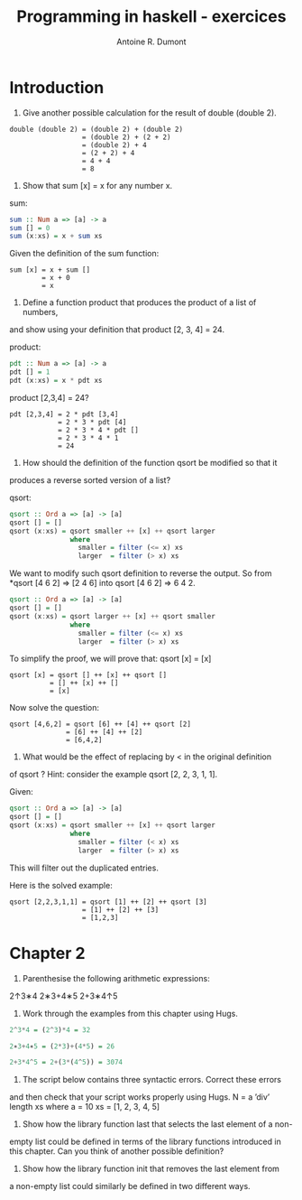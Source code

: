 #+title: Programming in haskell - exercices
#+author: Antoine R. Dumont

* Introduction
1. Give another possible calculation for the result of double (double 2).

#+begin_src pseudo
double (double 2) = (double 2) + (double 2)
                  = (double 2) + (2 + 2)
                  = (double 2) + 4
                  = (2 + 2) + 4
                  = 4 + 4
                  = 8
#+end_src

2. Show that sum [x] = x for any number x.

sum:
#+begin_src haskell
sum :: Num a => [a] -> a
sum [] = 0
sum (x:xs) = x + sum xs
#+end_src

Given the definition of the sum function:
#+begin_src demo
sum [x] = x + sum []
        = x + 0
        = x
#+end_src

3. Define a function product that produces the product of a list of numbers,
and show using your definition that product [2, 3, 4] = 24.

product:
#+begin_src haskell
pdt :: Num a => [a] -> a
pdt [] = 1
pdt (x:xs) = x * pdt xs
#+end_src

product [2,3,4] = 24?
#+begin_src demo
pdt [2,3,4] = 2 * pdt [3,4]
            = 2 * 3 * pdt [4]
            = 2 * 3 * 4 * pdt []
            = 2 * 3 * 4 * 1
            = 24
#+end_src

4. How should the definition of the function qsort be modified so that it
produces a reverse sorted version of a list?

qsort:
#+begin_src haskell
qsort :: Ord a => [a] -> [a]
qsort [] = []
qsort (x:xs) = qsort smaller ++ [x] ++ qsort larger
               where
                 smaller = filter (<= x) xs
                 larger  = filter (> x) xs
#+end_src

We want to modify such qsort definition to reverse the output.
So from *qsort [4 6 2] => [2 4 6] into qsort [4 6 2] => 6 4 2.

#+begin_src haskell
qsort :: Ord a => [a] -> [a]
qsort [] = []
qsort (x:xs) = qsort larger ++ [x] ++ qsort smaller
               where
                 smaller = filter (<= x) xs
                 larger  = filter (> x) xs
#+end_src

To simplify the proof, we will prove that:
qsort [x] = [x]

#+begin_src demo
qsort [x] = qsort [] ++ [x] ++ qsort []
          = [] ++ [x] ++ []
          = [x]
#+end_src

Now solve the question:
#+begin_src demo
qsort [4,6,2] = qsort [6] ++ [4] ++ qsort [2]
              = [6] ++ [4] ++ [2]
              = [6,4,2]
#+end_src

5. What would be the effect of replacing by < in the original definition
of qsort ? Hint: consider the example qsort [2, 2, 3, 1, 1].

Given:
#+begin_src haskell
qsort :: Ord a => [a] -> [a]
qsort [] = []
qsort (x:xs) = qsort smaller ++ [x] ++ qsort larger
               where
                 smaller = filter (< x) xs
                 larger  = filter (> x) xs
#+end_src

This will filter out the duplicated entries.

Here is the solved example:
#+begin_src demo
qsort [2,2,3,1,1] = qsort [1] ++ [2] ++ qsort [3]
                  = [1] ++ [2] ++ [3]
                  = [1,2,3]
#+end_src

* Chapter 2

1. Parenthesise the following arithmetic expressions:
2↑3∗4
2∗3+4∗5
2+3∗4↑5
2. Work through the examples from this chapter using Hugs.

#+begin_src haskell
2^3*4 = (2^3)*4 = 32

2∗3+4∗5 = (2*3)+(4*5) = 26

2+3*4^5 = 2+(3*(4^5)) = 3074
#+end_src

3. The script below contains three syntactic errors. Correct these errors
and then check that your script works properly using Hugs.
N
= a ’div’ length xs
where
a = 10
xs = [1, 2, 3, 4, 5]

4. Show how the library function last that selects the last element of a non-
empty list could be defined in terms of the library functions introduced
in this chapter. Can you think of another possible definition?

5. Show how the library function init that removes the last element from
a non-empty list could similarly be defined in two different ways.
